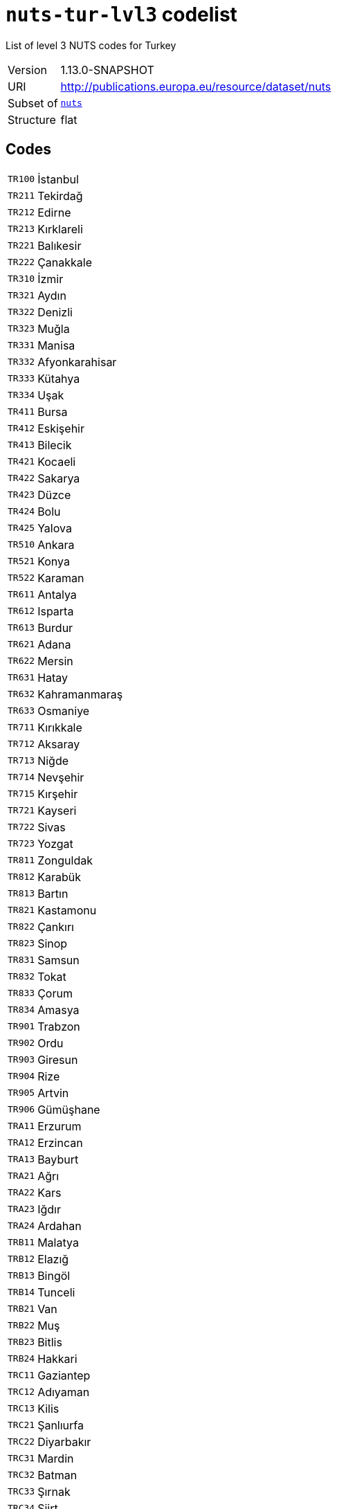 = `nuts-tur-lvl3` codelist
:navtitle: Codelists

List of level 3 NUTS codes for Turkey
[horizontal]
Version:: 1.13.0-SNAPSHOT
URI:: http://publications.europa.eu/resource/dataset/nuts
Subset of:: xref:code-lists/nuts.adoc[`nuts`]
Structure:: flat

== Codes
[horizontal]
  `TR100`::: İstanbul
  `TR211`::: Tekirdağ
  `TR212`::: Edirne
  `TR213`::: Kırklareli
  `TR221`::: Balıkesir
  `TR222`::: Çanakkale
  `TR310`::: İzmir
  `TR321`::: Aydın
  `TR322`::: Denizli
  `TR323`::: Muğla
  `TR331`::: Manisa
  `TR332`::: Afyonkarahisar
  `TR333`::: Kütahya
  `TR334`::: Uşak
  `TR411`::: Bursa
  `TR412`::: Eskişehir
  `TR413`::: Bilecik
  `TR421`::: Kocaeli
  `TR422`::: Sakarya
  `TR423`::: Düzce
  `TR424`::: Bolu
  `TR425`::: Yalova
  `TR510`::: Ankara
  `TR521`::: Konya
  `TR522`::: Karaman
  `TR611`::: Antalya
  `TR612`::: Isparta
  `TR613`::: Burdur
  `TR621`::: Adana
  `TR622`::: Mersin
  `TR631`::: Hatay
  `TR632`::: Kahramanmaraş
  `TR633`::: Osmaniye
  `TR711`::: Kırıkkale
  `TR712`::: Aksaray
  `TR713`::: Niğde
  `TR714`::: Nevşehir
  `TR715`::: Kırşehir
  `TR721`::: Kayseri
  `TR722`::: Sivas
  `TR723`::: Yozgat
  `TR811`::: Zonguldak
  `TR812`::: Karabük
  `TR813`::: Bartın
  `TR821`::: Kastamonu
  `TR822`::: Çankırı
  `TR823`::: Sinop
  `TR831`::: Samsun
  `TR832`::: Tokat
  `TR833`::: Çorum
  `TR834`::: Amasya
  `TR901`::: Trabzon
  `TR902`::: Ordu
  `TR903`::: Giresun
  `TR904`::: Rize
  `TR905`::: Artvin
  `TR906`::: Gümüşhane
  `TRA11`::: Erzurum
  `TRA12`::: Erzincan
  `TRA13`::: Bayburt
  `TRA21`::: Ağrı
  `TRA22`::: Kars
  `TRA23`::: Iğdır
  `TRA24`::: Ardahan
  `TRB11`::: Malatya
  `TRB12`::: Elazığ
  `TRB13`::: Bingöl
  `TRB14`::: Tunceli
  `TRB21`::: Van
  `TRB22`::: Muş
  `TRB23`::: Bitlis
  `TRB24`::: Hakkari
  `TRC11`::: Gaziantep
  `TRC12`::: Adıyaman
  `TRC13`::: Kilis
  `TRC21`::: Şanlıurfa
  `TRC22`::: Diyarbakır
  `TRC31`::: Mardin
  `TRC32`::: Batman
  `TRC33`::: Şırnak
  `TRC34`::: Siirt
  `TRZZZ`::: Extra-Regio NUTS 3

